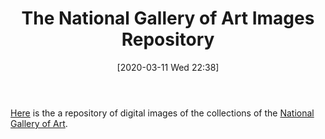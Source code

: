 #+BLOG: wisdomandwonder
#+POSTID: 12997
#+ORG2BLOG:
#+DATE: [2020-03-11 Wed 22:38]
#+OPTIONS: toc:nil num:nil todo:nil pri:nil tags:nil ^:nil
#+CATEGORY: Entry
#+TAGS: Art
#+TITLE: The National Gallery of Art Images Repository

[[https://images.nga.gov/en/page/show_home_page.html][Here]] is the a repository of digital images of the collections of the [[https://www.nga.gov/][National Gallery of Art]].

